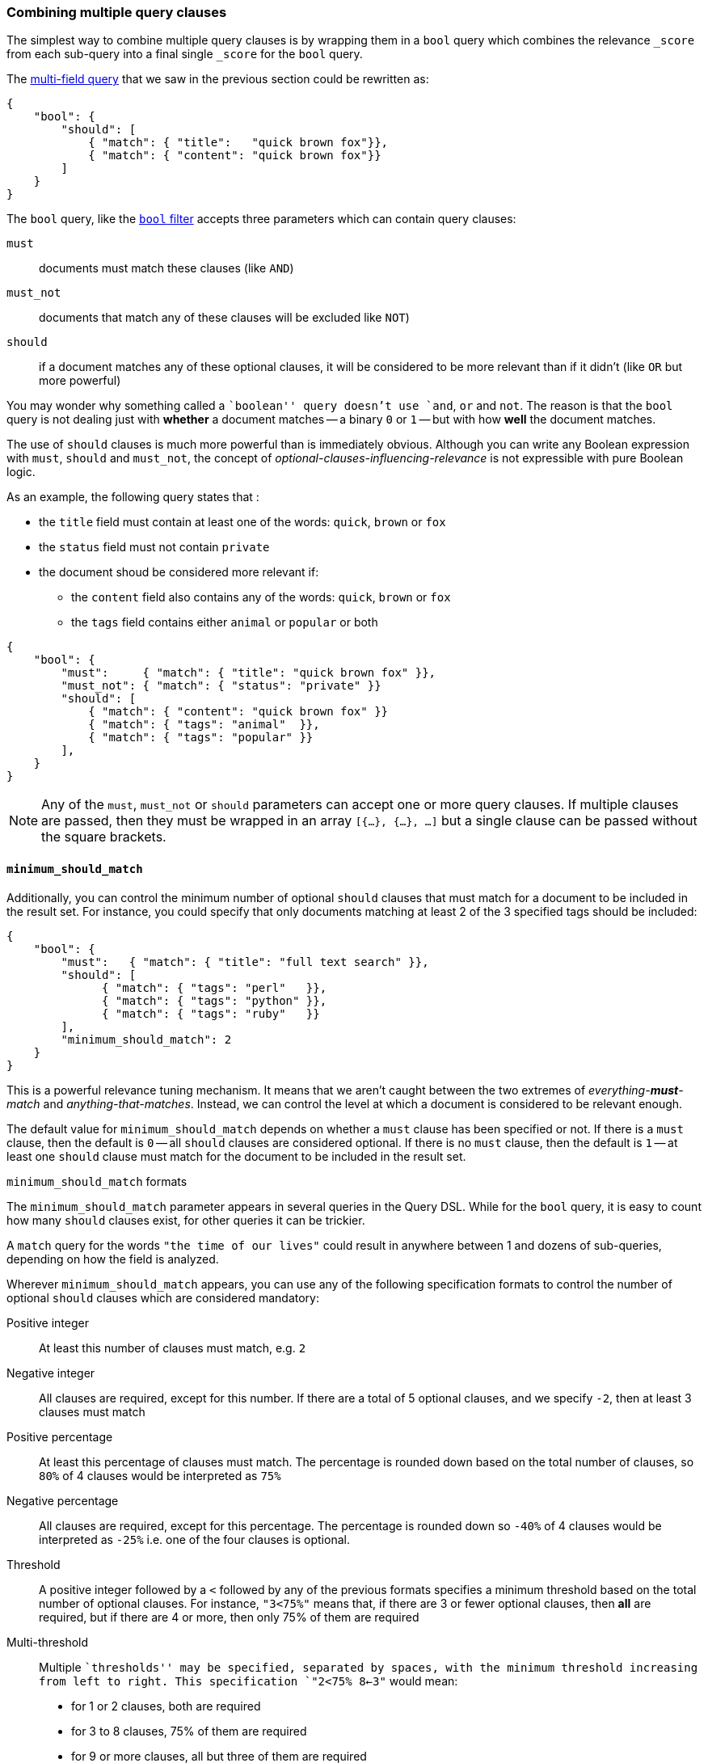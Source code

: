 [[bool_query]]
=== Combining multiple query clauses

The simplest way to combine multiple query clauses is by wrapping them in
a `bool` query which combines the relevance `_score` from each sub-query
into a final single `_score` for the `bool` query.

The <<multi_match_query,multi-field query>> that we saw in the previous section
could be rewritten as:

    {
        "bool": {
            "should": [
                { "match": { "title":   "quick brown fox"}},
                { "match": { "content": "quick brown fox"}}
            ]
        }
    }

The `bool` query, like the <<bool_filter,`bool` filter>> accepts three
parameters which can contain query clauses:

`must`::        documents must match these clauses (like `AND`)
`must_not`::    documents that match any of these clauses will be excluded
                like `NOT`)
`should`::      if a document matches any of these optional clauses, it will be
                considered to be more relevant than if it didn't
                (like `OR` but more powerful)

You may wonder why something called a ``boolean'' query doesn't use
`and`, `or` and `not`. The reason is that the `bool` query is not dealing
just with *whether* a document matches -- a binary `0` or `1` --
but with how *well* the document matches.

The use of `should` clauses is much more powerful than is immediately
obvious.  Although you can write any Boolean expression with `must`,
`should` and `must_not`, the concept of _optional-clauses-influencing-relevance_
is not expressible with pure Boolean logic.

As an example, the following query states that :

--
 * the `title` field must contain at least one of the words:
   `quick`, `brown` or `fox`
 * the `status` field must not contain `private`
 * the document shoud be considered more relevant if:
 **  the `content` field also contains any of the words:
     `quick`, `brown` or `fox`
 ** the `tags` field contains either `animal` or `popular` or both
--

    {
        "bool": {
            "must":     { "match": { "title": "quick brown fox" }},
            "must_not": { "match": { "status": "private" }}
            "should": [
                { "match": { "content": "quick brown fox" }}
                { "match": { "tags": "animal"  }},
                { "match": { "tags": "popular" }}
            ],
        }
    }

[NOTE]
====
Any of the `must`, `must_not` or `should` parameters can accept one or more
query clauses.  If multiple clauses are passed, then they must be wrapped
in an array `[{...}, {...}, ...]` but a single clause can be passed without
the square brackets.
====

==== `minimum_should_match`

Additionally, you can control the minimum number of optional `should` clauses
that must match for a document to be included in the result set. For instance,
you could specify that only documents matching at least 2 of the 3 specified
tags should be included:

    {
        "bool": {
            "must":   { "match": { "title": "full text search" }},
            "should": [
                  { "match": { "tags": "perl"   }},
                  { "match": { "tags": "python" }},
                  { "match": { "tags": "ruby"   }}
            ],
            "minimum_should_match": 2
        }
    }

This is a powerful relevance tuning mechanism.  It means that we aren't
caught between the two extremes of _everything-**must**-match_ and
_anything-that-matches_. Instead, we can control the level at which a document
is considered to be relevant enough.

The default value for `minimum_should_match` depends on whether a
`must` clause has been specified or not.  If there is a `must` clause,
then the default is `0` -- all `should` clauses are considered optional.
If there is no `must` clause, then the default is `1` -- at least one
`should` clause must match for the document to be included in the result set.

[[minimum_should_match_formats]]
.`minimum_should_match` formats
****
The `minimum_should_match` parameter appears in several queries in the Query DSL.
While for the `bool` query, it is easy to count how many `should` clauses exist,
for other queries it can be trickier.

A `match` query for the words `"the time of our lives"` could
result in anywhere between 1 and dozens of sub-queries, depending on how the
field is analyzed.

Wherever `minimum_should_match` appears, you can use any of the following
specification formats to control the number of optional `should` clauses which
are considered mandatory:

Positive integer::
    At least this number of clauses must match, e.g. `2`

Negative integer::
    All clauses are required, except for this number.  If there are a total
    of 5 optional clauses, and we specify `-2`, then at least 3 clauses must
    match

Positive percentage::
    At least this percentage of clauses must match. The percentage is
    rounded down based on the total number of clauses, so `80%` of 4 clauses
    would be interpreted as `75%`

Negative percentage::
    All clauses are required, except for this percentage. The percentage is
    rounded down so `-40%` of 4 clauses would be interpreted as `-25%` i.e.
    one of the four clauses is optional.

Threshold::
    A positive integer followed by a `<` followed by any of the previous
    formats specifies a minimum threshold based on the total number of optional
    clauses. For instance, `"3<75%"` means that, if there are 3 or fewer
    optional clauses, then *all* are required, but if there are 4 or more, then
    only 75% of them are required

Multi-threshold::
    Multiple ``thresholds'' may be specified, separated by spaces, with the
    minimum threshold increasing from left to right. This specification
    `"2<75% 8<-3"` would mean:
        * for 1 or 2 clauses, both are required
        * for 3 to 8 clauses, 75% of them are required
        * for 9 or more clauses, all but three of them are required

****
